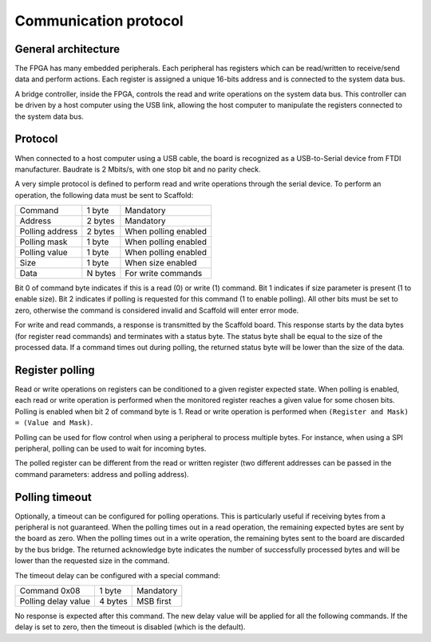 Communication protocol
======================

General architecture
--------------------

The FPGA has many embedded peripherals. Each peripheral has registers which can
be read/written to receive/send data and perform actions. Each register is
assigned a unique 16-bits address and is connected to the system data bus.

A bridge controller, inside the FPGA, controls the read and write operations on
the system data bus. This controller can be driven by a host computer using the
USB link, allowing the host computer to manipulate the registers connected to
the system data bus.

Protocol
--------

When connected to a host computer using a USB cable, the board is recognized as
a USB-to-Serial device from FTDI manufacturer. Baudrate is 2 Mbits/s, with one
stop bit and no parity check.

A very simple protocol is defined to perform read and write operations through
the serial device. To perform an operation, the following data must be sent to
Scaffold:

+----------------------+---------+----------------------+
| Command              | 1 byte  | Mandatory            |
+----------------------+---------+----------------------+
| Address              | 2 bytes | Mandatory            |
+----------------------+---------+----------------------+
| Polling address      | 2 bytes | When polling enabled |
+----------------------+---------+----------------------+
| Polling mask         | 1 byte  | When polling enabled |
+----------------------+---------+----------------------+
| Polling value        | 1 byte  | When polling enabled |
+----------------------+---------+----------------------+
| Size                 | 1 byte  | When size enabled    |
+----------------------+---------+----------------------+
| Data                 | N bytes | For write commands   |
+----------------------+---------+----------------------+

Bit 0 of command byte indicates if this is a read (0) or write (1) command.
Bit 1 indicates if size parameter is present (1 to enable size).
Bit 2 indicates if polling is requested for this command (1 to enable polling).
All other bits must be set to zero, otherwise the command is considered invalid
and Scaffold will enter error mode.

For write and read commands, a response is transmitted by the Scaffold board.
This response starts by the data bytes (for register read commands) and
terminates with a status byte. The status byte shall be equal to the size of the
processed data. If a command times out during polling, the returned status byte
will be lower than the size of the data.


Register polling
----------------

Read or write operations on registers can be conditioned to a given register
expected state. When polling is enabled, each read or write operation is
performed when the monitored register reaches a given value for some chosen
bits. Polling is enabled when bit 2 of command byte is 1. Read or write
operation is performed when ``(Register and Mask) = (Value and Mask)``.

Polling can be used for flow control when using a peripheral to process multiple
bytes. For instance, when using a SPI peripheral, polling can be used to wait
for incoming bytes.

The polled register can be different from the read or written register (two
different addresses can be passed in the command parameters: address and polling
address).


Polling timeout
---------------

Optionally, a timeout can be configured for polling operations. This is
particularly useful if receiving bytes from a peripheral is not guaranteed. When
the polling times out in a read operation, the remaining expected bytes are sent
by the board as zero. When the polling times out in a write operation, the
remaining bytes sent to the board are discarded by the bus bridge. The returned
acknowledge byte indicates the number of successfully processed bytes and will
be lower than the requested size in the command.

The timeout delay can be configured with a special command:

+----------------------+---------+----------------------+
| Command 0x08         | 1 byte  | Mandatory            |
+----------------------+---------+----------------------+
| Polling delay value  | 4 bytes | MSB first            |
+----------------------+---------+----------------------+

No response is expected after this command. The new delay value will be applied
for all the following commands. If the delay is set to zero, then the timeout is
disabled (which is the default).
